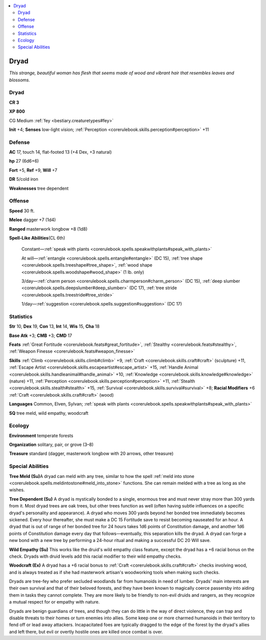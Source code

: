 
.. _`bestiary.dryad`:

.. contents:: \ 

.. _`bestiary.dryad#dryad`:

Dryad
******

\ *This strange, beautiful woman has flesh that seems made of wood and vibrant hair that resembles leaves and blossoms.*

Dryad
======

**CR 3** 

\ **XP 800**

CG Medium :ref:`fey <bestiary.creaturetypes#fey>`\  

\ **Init**\  +4; \ **Senses**\  low-light vision; :ref:`Perception <corerulebook.skills.perception#perception>`\  +11

.. _`bestiary.dryad#defense`:

Defense
========

\ **AC**\  17, touch 14, flat-footed 13 (+4 Dex, +3 natural)

\ **hp**\  27 (6d6+6)

\ **Fort**\  +5, \ **Ref**\  +9, \ **Will**\  +7

\ **DR**\  5/cold iron

\ **Weaknesses**\  tree dependent

.. _`bestiary.dryad#offense`:

Offense
========

\ **Speed**\  30 ft.

\ **Melee**\  dagger +7 (1d4) 

\ **Ranged**\  masterwork longbow +8 (1d8) 

\ **Spell-Like Abilities**\ (CL 6th)

 Constant—:ref:`speak with plants <corerulebook.spells.speakwithplants#speak_with_plants>`

 At will—:ref:`entangle <corerulebook.spells.entangle#entangle>`\  (DC 15), :ref:`tree shape <corerulebook.spells.treeshape#tree_shape>`\ , :ref:`wood shape <corerulebook.spells.woodshape#wood_shape>`\  (1 lb. only)

 3/day—:ref:`charm person <corerulebook.spells.charmperson#charm_person>`\  (DC 15), :ref:`deep slumber <corerulebook.spells.deepslumber#deep_slumber>`\  (DC 17), :ref:`tree stride <corerulebook.spells.treestride#tree_stride>`

 1/day—:ref:`suggestion <corerulebook.spells.suggestion#suggestion>`\  (DC 17)

.. _`bestiary.dryad#statistics`:

Statistics
===========

\ **Str**\  10, \ **Dex**\  19, \ **Con**\  13, \ **Int**\  14, \ **Wis**\  15, \ **Cha**\  18

\ **Base Atk**\  +3; \ **CMB**\  +3; \ **CMD**\  17

\ **Feats**\  :ref:`Great Fortitude <corerulebook.feats#great_fortitude>`\ , :ref:`Stealthy <corerulebook.feats#stealthy>`\ , :ref:`Weapon Finesse <corerulebook.feats#weapon_finesse>`

\ **Skills**\  :ref:`Climb <corerulebook.skills.climb#climb>`\  +9, :ref:`Craft <corerulebook.skills.craft#craft>`\  (sculpture) +11, :ref:`Escape Artist <corerulebook.skills.escapeartist#escape_artist>`\  +15, :ref:`Handle Animal <corerulebook.skills.handleanimal#handle_animal>`\  +10, :ref:`Knowledge <corerulebook.skills.knowledge#knowledge>`\  (nature) +11, :ref:`Perception <corerulebook.skills.perception#perception>`\  +11, :ref:`Stealth <corerulebook.skills.stealth#stealth>`\  +15, :ref:`Survival <corerulebook.skills.survival#survival>`\  +8; \ **Racial Modifiers**\  +6 :ref:`Craft <corerulebook.skills.craft#craft>`\  (wood)

\ **Languages**\  Common, Elven, Sylvan; :ref:`speak with plants <corerulebook.spells.speakwithplants#speak_with_plants>`

\ **SQ**\  tree meld, wild empathy, woodcraft

.. _`bestiary.dryad#ecology`:

Ecology
========

\ **Environment**\  temperate forests

\ **Organization**\  solitary, pair, or grove (3–8)

\ **Treasure**\  standard (dagger, masterwork longbow with 20 arrows, other treasure)

.. _`bestiary.dryad#special_abilities`:

Special Abilities
==================

\ **Tree Meld (Su)**\ A dryad can meld with any tree, similar to how the spell :ref:`meld into stone <corerulebook.spells.meldintostone#meld_into_stone>`\  functions. She can remain melded with a tree as long as she wishes.

\ **Tree Dependent (Su)**\  A dryad is mystically bonded to a single, enormous tree and must never stray more than 300 yards from it. Most dryad trees are oak trees, but other trees function as well (often having subtle influences on a specific dryad's personality and appearance). A dryad who moves 300 yards beyond her bonded tree immediately becomes sickened. Every hour thereafter, she must make a DC 15 Fortitude save to resist becoming nauseated for an hour. A dryad that is out of range of her bonded tree for 24 hours takes 1d6 points of Constitution damage, and another 1d6 points of Constitution damage every day that follows—eventually, this separation kills the dryad. A dryad can forge a new bond with a new tree by performing a 24-hour ritual and making a successful DC 20 Will save.

\ **Wild Empathy (Su)**\  This works like the druid's wild empathy class feature, except the dryad has a +6 racial bonus on the check. Dryads with druid levels add this racial modifier to their wild empathy checks. 

\ **Woodcraft (Ex)**\  A dryad has a +6 racial bonus to :ref:`Craft <corerulebook.skills.craft#craft>`\  checks involving wood, and is always treated as if she had masterwork artisan's woodworking tools when making such checks.

Dryads are tree-fey who prefer secluded woodlands far from humanoids in need of lumber. Dryads' main interests are their own survival and that of their beloved forests, and they have been known to magically coerce passersby into aiding them in tasks they cannot complete. They are more likely to be friendly to non-evil druids and rangers, as they recognize a mutual respect for or empathy with nature.

Dryads are benign guardians of trees, and though they can do little in the way of direct violence, they can trap and disable threats to their homes or turn enemies into allies. Some keep one or more charmed humanoids in their territory to fend off or lead away attackers. Incapacitated foes are typically dragged to the edge of the forest by the dryad's allies and left there, but evil or overtly hostile ones are killed once combat is over.
